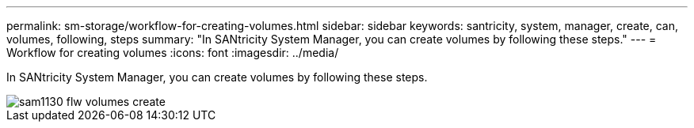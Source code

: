 ---
permalink: sm-storage/workflow-for-creating-volumes.html
sidebar: sidebar
keywords: santricity, system, manager, create, can, volumes, following, steps
summary: "In SANtricity System Manager, you can create volumes by following these steps."
---
= Workflow for creating volumes
:icons: font
:imagesdir: ../media/

[.lead]
In SANtricity System Manager, you can create volumes by following these steps.

image::../media/sam1130-flw-volumes-create.gif[]
